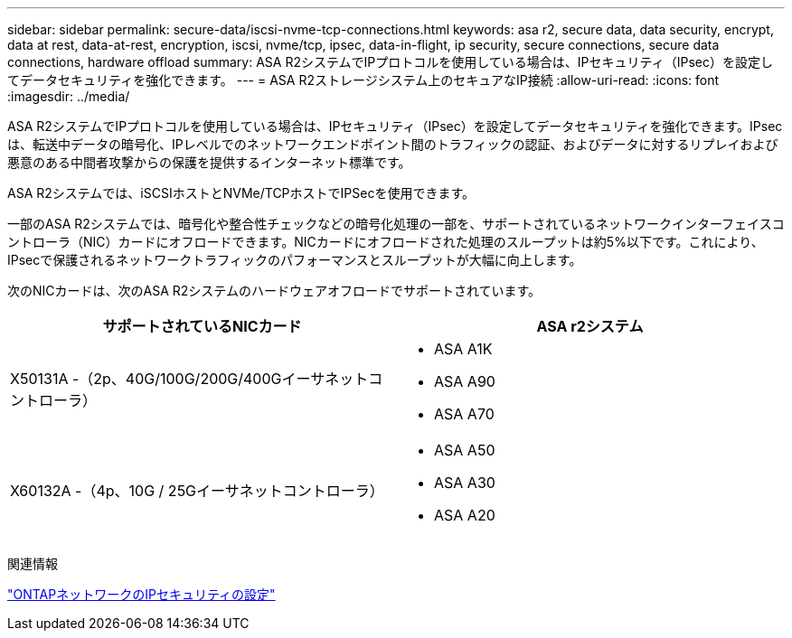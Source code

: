 ---
sidebar: sidebar 
permalink: secure-data/iscsi-nvme-tcp-connections.html 
keywords: asa r2, secure data, data security, encrypt, data at rest, data-at-rest, encryption, iscsi, nvme/tcp, ipsec, data-in-flight, ip security, secure connections, secure data connections, hardware offload 
summary: ASA R2システムでIPプロトコルを使用している場合は、IPセキュリティ（IPsec）を設定してデータセキュリティを強化できます。 
---
= ASA R2ストレージシステム上のセキュアなIP接続
:allow-uri-read: 
:icons: font
:imagesdir: ../media/


[role="lead"]
ASA R2システムでIPプロトコルを使用している場合は、IPセキュリティ（IPsec）を設定してデータセキュリティを強化できます。IPsecは、転送中データの暗号化、IPレベルでのネットワークエンドポイント間のトラフィックの認証、およびデータに対するリプレイおよび悪意のある中間者攻撃からの保護を提供するインターネット標準です。

ASA R2システムでは、iSCSIホストとNVMe/TCPホストでIPSecを使用できます。

一部のASA R2システムでは、暗号化や整合性チェックなどの暗号化処理の一部を、サポートされているネットワークインターフェイスコントローラ（NIC）カードにオフロードできます。NICカードにオフロードされた処理のスループットは約5%以下です。これにより、IPsecで保護されるネットワークトラフィックのパフォーマンスとスループットが大幅に向上します。

次のNICカードは、次のASA R2システムのハードウェアオフロードでサポートされています。

[cols="2"]
|===
| サポートされているNICカード | ASA r2システム 


 a| 
X50131A -（2p、40G/100G/200G/400Gイーサネットコントローラ）
 a| 
* ASA A1K
* ASA A90
* ASA A70




 a| 
X60132A -（4p、10G / 25Gイーサネットコントローラ）
 a| 
* ASA A50
* ASA A30
* ASA A20


|===
関連情報

link:https://docs.netapp.com/us-en/ontap/networking/ipsec-configure.html["ONTAPネットワークのIPセキュリティの設定"]
